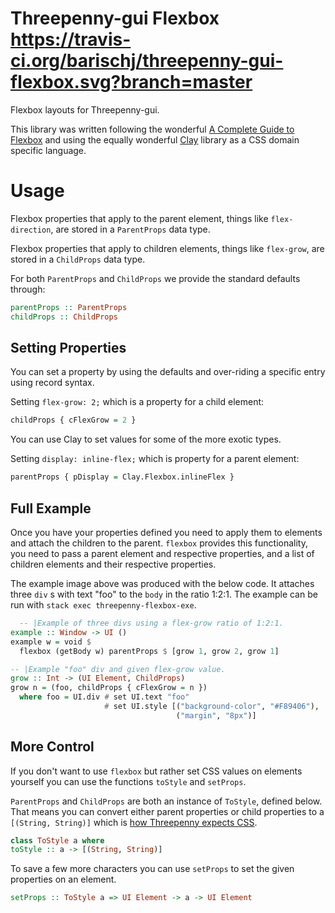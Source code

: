 * Threepenny-gui Flexbox [[https://travis-ci.org/barischj/threepenny-gui-flexbox.svg?branch=master]] [[https://img.shields.io/hackage/v/threepenny-gui-flexbox.svg]] [[https://www.stackage.org/package/threepenny-gui-flexbox/badge/nightly?.jpg]]

  Flexbox layouts for Threepenny-gui.

  This library was written following the wonderful
  [[https://css-tricks.com/snippets/css/a-guide-to-flexbox][A Complete Guide to
  Flexbox]] and using the equally wonderful
  [[https://hackage.haskell.org/package/clay][Clay]] library as a CSS domain
  specific language.

  [[./example.png]]

* Usage

  Flexbox properties that apply to the parent element, things like
  ~flex-direction~, are stored in a ~ParentProps~ data type.

  Flexbox properties that apply to children elements, things like ~flex-grow~,
  are stored in a ~ChildProps~ data type.
  
  For both ~ParentProps~ and ~ChildProps~ we provide the standard defaults through:

  #+BEGIN_SRC Haskell
parentProps :: ParentProps
childProps :: ChildProps
  #+END_SRC
  
** Setting Properties

  You can set a property by using the defaults and over-riding a specific entry
  using record syntax.
  
  Setting ~flex-grow: 2;~ which is a property for a child element:

  #+BEGIN_SRC Haskell
childProps { cFlexGrow = 2 }
  #+END_SRC
  
  You can use Clay to set values for some of the more exotic types.
  
  Setting ~display: inline-flex;~ which is property for a parent element:
  
  #+BEGIN_SRC Haskell
parentProps { pDisplay = Clay.Flexbox.inlineFlex }
  #+END_SRC

** Full Example

  Once you have your properties defined you need to apply them to elements and
  attach the children to the parent. ~flexbox~ provides this functionality, you
  need to pass a parent element and respective properties, and a list of
  children elements and their respective properties.

  The example image above was produced with the below code. It attaches three
  ~div~ s with text "foo" to the ~body~ in the ratio 1:2:1. The example can be
  run with ~stack exec threepenny-flexbox-exe~.
  
  #+BEGIN_SRC Haskell
  -- |Example of three divs using a flex-grow ratio of 1:2:1.
example :: Window -> UI ()
example w = void $
  flexbox (getBody w) parentProps $ [grow 1, grow 2, grow 1]

-- |Example "foo" div and given flex-grow value.
grow :: Int -> (UI Element, ChildProps)
grow n = (foo, childProps { cFlexGrow = n })
  where foo = UI.div # set UI.text "foo"
                     # set UI.style [("background-color", "#F89406"),
                                     ("margin", "8px")]
  #+END_SRC

** More Control

  If you don't want to use ~flexbox~ but rather set CSS values on elements
  yourself you can use the functions ~toStyle~ and ~setProps~.

  ~ParentProps~ and ~ChildProps~ are both an instance of ~ToStyle~, defined
  below. That means you can convert either parent properties or child properties
  to a ~[(String, String)]~ which is [[http://hackage.haskell.org/package/threepenny-gui/docs/src/Graphics-UI-Threepenny-Core.html#style][how Threepenny expects CSS]].
  
  #+BEGIN_SRC Haskell
class ToStyle a where
toStyle :: a -> [(String, String)]
  #+END_SRC

  To save a few more characters you can use ~setProps~ to set the given
  properties on an element.

  #+BEGIN_SRC Haskell
setProps :: ToStyle a => UI Element -> a -> UI Element
  #+END_SRC
